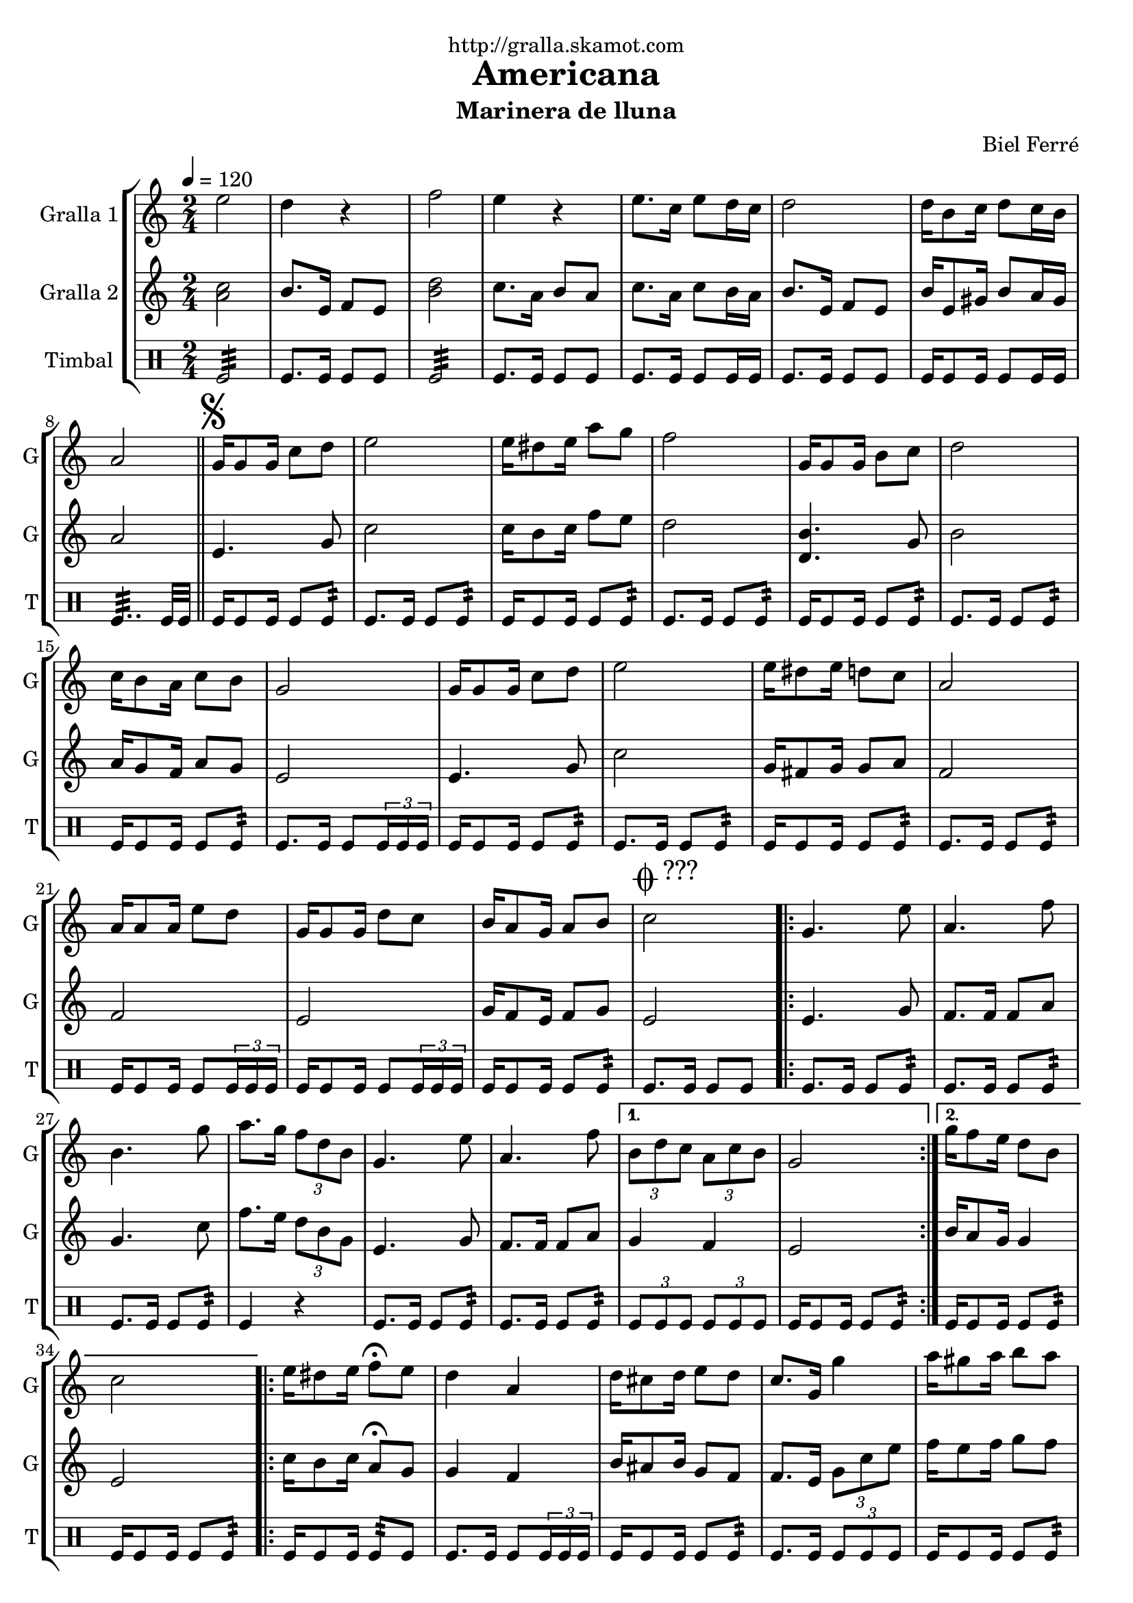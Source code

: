 \version "2.16.2"

\header {
  dedication="http://gralla.skamot.com"
  title="Americana"
  subtitle="Marinera de lluna"
  subsubtitle=""
  poet=""
  meter=""
  piece=""
  composer="Biel Ferré"
  arranger=""
  opus=""
  instrument=""
  copyright=""
  tagline=""
}

liniaroAa =
\relative e''
{
  \tempo 4=120
  \clef treble
  \key c \major
  \time 2/4
  e2  |
  d4 r  |
  f2  |
  e4 r  |
  %05
  e8. c16 e8 d16 c  |
  d2  |
  d16 b8 c16 d8 c16 b  |
  a2  \bar "||"
  \mark \markup {\musicglyph #"scripts.segno"} g16 g8 g16 c8 d  |
  %10
  e2  |
  e16 dis8 e16 a8 g  |
  f2  |
  g,16 g8 g16 b8 c  |
  d2  |
  %15
  c16 b8 a16 c8 b  |
  g2  |
  g16 g8 g16 c8 d  |
  e2  |
  e16 dis8 e16 d8 c  |
  %20
  a2  |
  a16 a8 a16 e'8 d  |
  g,16 g8 g16 d'8 c  |
  b16 a8 g16 a8 b  |
  \mark \markup {\musicglyph #"scripts.coda" ???} c2  |
  %25
  \repeat volta 2 { g4. e'8  |
  a,4. f'8  |
  b,4. g'8  |
  a8. g16 \times 2/3 { f8 d b }  |
  g4. e'8  |
  %30
  a,4. f'8 }
  \alternative { { \times 2/3 { b,8 d c } \times 2/3 { a c b }  |
  g2 }
  { g'16 f8 e16 d8 b  |
  c2 } }
  %35
  \repeat volta 2 { e16 dis8 e16 f8\fermata e  |
  d4 a  |
  d16 cis8 d16 e8 d  |
  c8. g16 g'4  |
  a16 gis8 a16 b8 a }
  %40
  \alternative { { a4 f  |
  f16 e8 f16 a8 g  |
  e2 }
  { g4 e  |
  d16 cis8 d16 f8 b,  |
  %45
  \mark \markup {D.S. e Coda} c2 } }
  \mark \markup {\musicglyph #"scripts.coda"} c4 c8 r  \bar "|."
}

liniaroAb =
\relative a'
{
  \tempo 4=120
  \clef treble
  \key c \major
  \time 2/4
  <a c>2  |
  b8. e,16 f8 e  |
  <b' d>2  |
  c8. a16 b8 a  |
  %05
  c8. a16 c8 b16 a  |
  b8. e,16 f8 e  |
  b'16 e,8 gis16 b8 a16 gis  |
  a2  \bar "||"
  e4. g8  |
  %10
  c2  |
  c16 b8 c16 f8 e  |
  d2  |
  <d, b'>4. g8  |
  b2  |
  %15
  a16 g8 f16 a8 g  |
  e2  |
  e4. g8  |
  c2  |
  g16 fis8 g16 g8 a  |
  %20
  f2  |
  f2  |
  e2  |
  g16 f8 e16 f8 g  |
  e2  |
  %25
  \repeat volta 2 { e4. g8  |
  f8. f16 f8 a  |
  g4. c8  |
  f8. e16 \times 2/3 { d8 b g }  |
  e4. g8  |
  %30
  f8. f16 f8 a }
  \alternative { { g4 f  |
  e2 }
  { b'16 a8 g16 g4  |
  e2 } }
  %35
  \repeat volta 2 { c'16 b8 c16 a8\fermata g  |
  g4 f  |
  b16 ais8 b16 g8 f  |
  f8. e16 \times 2/3 { g8 c e }  |
  f16 e8 f16 g8 f }
  %40
  \alternative { { f4 d  |
  d16 cis8 d16 c8 b  |
  g2 }
  { e'8. d16 \times 2/3 { c8 b a }  |
  g16 fis8 g16 b8 g  |
  %45
  c8. g16 a8 g } }
  e4 e8 r  \bar "|."
}

liniaroAc =
\drummode
{
  \tempo 4=120
  \time 2/4
  tomfl2:32  |
  tomfl8. tomfl16 tomfl8 tomfl  |
  tomfl2:32  |
  tomfl8. tomfl16 tomfl8 tomfl  |
  %05
  tomfl8. tomfl16 tomfl8 tomfl16 tomfl  |
  tomfl8. tomfl16 tomfl8 tomfl  |
  tomfl16 tomfl8 tomfl16 tomfl8 tomfl16 tomfl  |
  tomfl4..:32 tomfl32 tomfl  \bar "||"
  tomfl16 tomfl8 tomfl16 tomfl8 tomfl:32  |
  %10
  tomfl8. tomfl16 tomfl8 tomfl:32  |
  tomfl16 tomfl8 tomfl16 tomfl8 tomfl:32  |
  tomfl8. tomfl16 tomfl8 tomfl:32  |
  tomfl16 tomfl8 tomfl16 tomfl8 tomfl:32  |
  tomfl8. tomfl16 tomfl8 tomfl:32  |
  %15
  tomfl16 tomfl8 tomfl16 tomfl8 tomfl:32  |
  tomfl8. tomfl16 tomfl8 \times 2/3 { tomfl16 tomfl tomfl }  |
  tomfl16 tomfl8 tomfl16 tomfl8 tomfl:32  |
  tomfl8. tomfl16 tomfl8 tomfl:32  |
  tomfl16 tomfl8 tomfl16 tomfl8 tomfl:32  |
  %20
  tomfl8. tomfl16 tomfl8 tomfl:32  |
  tomfl16 tomfl8 tomfl16 tomfl8 \times 2/3 { tomfl16 tomfl tomfl }  |
  tomfl16 tomfl8 tomfl16 tomfl8 \times 2/3 { tomfl16 tomfl tomfl }  |
  tomfl16 tomfl8 tomfl16 tomfl8 tomfl:32  |
  tomfl8. tomfl16 tomfl8 tomfl  |
  %25
  \repeat volta 2 { tomfl8. tomfl16 tomfl8 tomfl:32  |
  tomfl8. tomfl16 tomfl8 tomfl:32  |
  tomfl8. tomfl16 tomfl8 tomfl:32  |
  tomfl4 r  |
  tomfl8. tomfl16 tomfl8 tomfl:32  |
  %30
  tomfl8. tomfl16 tomfl8 tomfl:32 }
  \alternative { { \times 2/3 { tomfl8 tomfl tomfl } \times 2/3 { tomfl tomfl tomfl }  |
  tomfl16 tomfl8 tomfl16 tomfl8 tomfl:32 }
  { tomfl16 tomfl8 tomfl16 tomfl8 tomfl:32  |
  tomfl16 tomfl8 tomfl16 tomfl8 tomfl:32 } }
  %35
  \repeat volta 2 { tomfl16 tomfl8 tomfl16 tomfl8:32 tomfl  |
  tomfl8. tomfl16 tomfl8 \times 2/3 { tomfl16 tomfl tomfl }  |
  tomfl16 tomfl8 tomfl16 tomfl8 tomfl:32  |
  tomfl8. tomfl16 \times 2/3 { tomfl8 tomfl tomfl }  |
  tomfl16 tomfl8 tomfl16 tomfl8 tomfl:32 }
  %40
  \alternative { { tomfl16 tomfl8 tomfl16 tomfl8 tomfl:32  |
  tomfl16 tomfl8 tomfl16 tomfl8 tomfl:32  |
  tomfl16 tomfl8 tomfl16 tomfl8 tomfl:32 }
  { tomfl16 tomfl8 tomfl16 tomfl8 tomfl:32  |
  tomfl16 tomfl8 tomfl16 tomfl8 tomfl:32  |
  %45
  tomfl8. tomfl16 tomfl8 tomfl } }
  tomfl4 tomfl8 r  \bar "|."
}

\bookpart {
  \score {
    \new StaffGroup {
      \override Score.RehearsalMark #'self-alignment-X = #LEFT
      <<
        \new Staff \with {instrumentName = #"Gralla 1" shortInstrumentName = #"G"} \liniaroAa
        \new Staff \with {instrumentName = #"Gralla 2" shortInstrumentName = #"G"} \liniaroAb
        \new DrumStaff \with {instrumentName = #"Timbal" shortInstrumentName = #"T"} \liniaroAc
      >>
    }
    \layout {}
  }
  \score { \unfoldRepeats
    \new StaffGroup {
      \override Score.RehearsalMark #'self-alignment-X = #LEFT
      <<
        \new Staff \with {instrumentName = #"Gralla 1" shortInstrumentName = #"G"} \liniaroAa
        \new Staff \with {instrumentName = #"Gralla 2" shortInstrumentName = #"G"} \liniaroAb
        \new DrumStaff \with {instrumentName = #"Timbal" shortInstrumentName = #"T"} \liniaroAc
      >>
    }
    \midi {
      \set Staff.midiInstrument = "oboe"
      \set DrumStaff.midiInstrument = "drums"
    }
  }
}

\bookpart {
  \header {instrument="Gralla 1"}
  \score {
    \new StaffGroup {
      \override Score.RehearsalMark #'self-alignment-X = #LEFT
      <<
        \new Staff \liniaroAa
      >>
    }
    \layout {}
  }
  \score { \unfoldRepeats
    \new StaffGroup {
      \override Score.RehearsalMark #'self-alignment-X = #LEFT
      <<
        \new Staff \liniaroAa
      >>
    }
    \midi {
      \set Staff.midiInstrument = "oboe"
      \set DrumStaff.midiInstrument = "drums"
    }
  }
}

\bookpart {
  \header {instrument="Gralla 2"}
  \score {
    \new StaffGroup {
      \override Score.RehearsalMark #'self-alignment-X = #LEFT
      <<
        \new Staff \liniaroAb
      >>
    }
    \layout {}
  }
  \score { \unfoldRepeats
    \new StaffGroup {
      \override Score.RehearsalMark #'self-alignment-X = #LEFT
      <<
        \new Staff \liniaroAb
      >>
    }
    \midi {
      \set Staff.midiInstrument = "oboe"
      \set DrumStaff.midiInstrument = "drums"
    }
  }
}

\bookpart {
  \header {instrument="Timbal"}
  \score {
    \new StaffGroup {
      \override Score.RehearsalMark #'self-alignment-X = #LEFT
      <<
        \new DrumStaff \liniaroAc
      >>
    }
    \layout {}
  }
  \score { \unfoldRepeats
    \new StaffGroup {
      \override Score.RehearsalMark #'self-alignment-X = #LEFT
      <<
        \new DrumStaff \liniaroAc
      >>
    }
    \midi {
      \set Staff.midiInstrument = "oboe"
      \set DrumStaff.midiInstrument = "drums"
    }
  }
}


